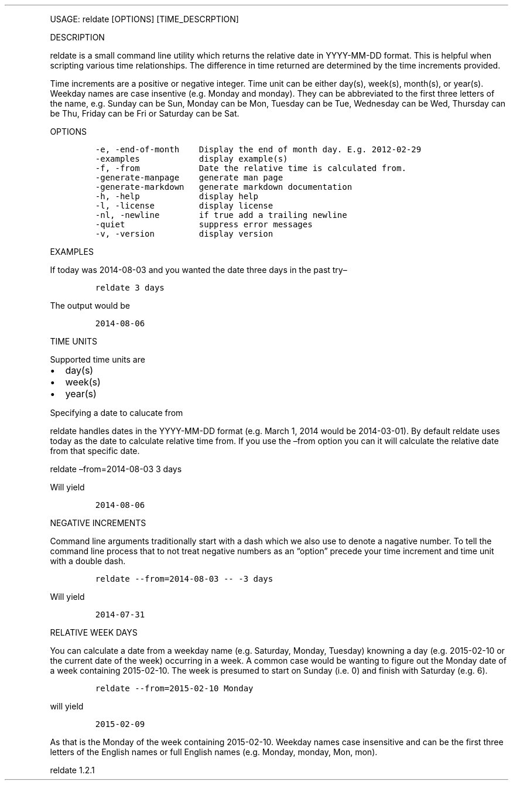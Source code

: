 .\" Automatically generated by Pandoc 3.0
.\"
.\" Define V font for inline verbatim, using C font in formats
.\" that render this, and otherwise B font.
.ie "\f[CB]x\f[]"x" \{\
. ftr V B
. ftr VI BI
. ftr VB B
. ftr VBI BI
.\}
.el \{\
. ftr V CR
. ftr VI CI
. ftr VB CB
. ftr VBI CBI
.\}
.TH "" "" "" "" ""
.hy
.PP
USAGE: reldate [OPTIONS] [TIME_DESCRPTION]
.PP
DESCRIPTION
.PP
reldate is a small command line utility which returns the relative date
in YYYY-MM-DD format.
This is helpful when scripting various time relationships.
The difference in time returned are determined by the time increments
provided.
.PP
Time increments are a positive or negative integer.
Time unit can be either day(s), week(s), month(s), or year(s).
Weekday names are case insentive (e.g.\ Monday and monday).
They can be abbreviated to the first three letters of the name,
e.g.\ Sunday can be Sun, Monday can be Mon, Tuesday can be Tue,
Wednesday can be Wed, Thursday can be Thu, Friday can be Fri or Saturday
can be Sat.
.PP
OPTIONS
.IP
.nf
\f[C]
-e, -end-of-month    Display the end of month day. E.g. 2012-02-29
-examples            display example(s)
-f, -from            Date the relative time is calculated from.
-generate-manpage    generate man page
-generate-markdown   generate markdown documentation
-h, -help            display help
-l, -license         display license
-nl, -newline        if true add a trailing newline
-quiet               suppress error messages
-v, -version         display version
\f[R]
.fi
.PP
EXAMPLES
.PP
If today was 2014-08-03 and you wanted the date three days in the past
try\[en]
.IP
.nf
\f[C]
reldate 3 days
\f[R]
.fi
.PP
The output would be
.IP
.nf
\f[C]
2014-08-06
\f[R]
.fi
.PP
TIME UNITS
.PP
Supported time units are
.IP \[bu] 2
day(s)
.IP \[bu] 2
week(s)
.IP \[bu] 2
year(s)
.PP
Specifying a date to calucate from
.PP
reldate handles dates in the YYYY-MM-DD format (e.g.\ March 1, 2014
would be 2014-03-01).
By default reldate uses today as the date to calculate relative time
from.
If you use the \[en]from option you can it will calculate the relative
date from that specific date.
.PP
reldate \[en]from=2014-08-03 3 days
.PP
Will yield
.IP
.nf
\f[C]
2014-08-06
\f[R]
.fi
.PP
NEGATIVE INCREMENTS
.PP
Command line arguments traditionally start with a dash which we also use
to denote a nagative number.
To tell the command line process that to not treat negative numbers as
an \[lq]option\[rq] precede your time increment and time unit with a
double dash.
.IP
.nf
\f[C]
reldate --from=2014-08-03 -- -3 days
\f[R]
.fi
.PP
Will yield
.IP
.nf
\f[C]
2014-07-31
\f[R]
.fi
.PP
RELATIVE WEEK DAYS
.PP
You can calculate a date from a weekday name (e.g.\ Saturday, Monday,
Tuesday) knowning a day (e.g.\ 2015-02-10 or the current date of the
week) occurring in a week.
A common case would be wanting to figure out the Monday date of a week
containing 2015-02-10.
The week is presumed to start on Sunday (i.e.\ 0) and finish with
Saturday (e.g.\ 6).
.IP
.nf
\f[C]
reldate --from=2015-02-10 Monday
\f[R]
.fi
.PP
will yield
.IP
.nf
\f[C]
2015-02-09
\f[R]
.fi
.PP
As that is the Monday of the week containing 2015-02-10.
Weekday names case insensitive and can be the first three letters of the
English names or full English names (e.g.\ Monday, monday, Mon, mon).
.PP
reldate 1.2.1
